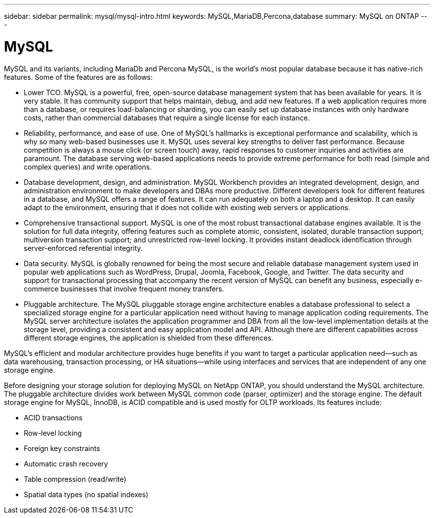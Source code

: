 ---
sidebar: sidebar
permalink: mysql/mysql-intro.html
keywords: MySQL,MariaDB,Percona,database
summary: MySQL on ONTAP
---

= MySQL

MySQL and its variants, including MariaDb and Percona MySQL, is the world’s most popular database because it has native-rich features. Some of the features are as follows:

* Lower TCO. MySQL is a powerful, free, open-source database management system that has been available for years. It is very stable. It has community support that helps maintain, debug, and add new features. If a web application requires more than a database, or requires load-balancing or sharding, you can easily set up database instances with only hardware costs, rather than commercial databases that require a single license for each instance.
* Reliability, performance, and ease of use. One of MySQL’s hallmarks is exceptional performance and scalability, which is why so many web-based businesses use it. MySQL uses several key strengths to deliver fast performance. Because competition is always a mouse click (or screen touch) away, rapid responses to customer inquiries and activities are paramount. The database serving web-based applications needs to provide extreme performance for both read (simple and complex queries) and write operations. 
* Database development, design, and administration. MySQL Workbench provides an integrated development, design, and administration environment to make developers and DBAs more productive. Different developers look for different features in a database, and MySQL offers a range of features. It can run adequately on both a laptop and a desktop. It can easily adapt to the environment, ensuring that it does not collide with existing web servers or applications.
* Comprehensive transactional support. MySQL is one of the most robust transactional database engines available. It is the solution for full data integrity, offering features such as complete atomic, consistent, isolated, durable transaction support; multiversion transaction support; and unrestricted row-level locking. It provides instant deadlock identification through server-enforced referential integrity.
* Data security. MySQL is globally renowned for being the most secure and reliable database management system used in popular web applications such as WordPress, Drupal, Joomla, Facebook, Google, and Twitter. The data security and support for transactional processing that accompany the recent version of MySQL can benefit any business, especially e-commerce businesses that involve frequent money transfers.
* Pluggable architecture. The MySQL pluggable storage engine architecture enables a database professional to select a specialized storage engine for a particular application need without having to manage application coding requirements. The MySQL server architecture isolates the application programmer and DBA from all the low-level implementation details at the storage level, providing a consistent and easy application model and API. Although there are different capabilities across different storage engines, the application is shielded from these differences.

MySQL's efficient and modular architecture provides huge benefits if you want to target a particular application need—such as data warehousing, transaction processing, or HA situations—while using interfaces and services that are independent of any one storage engine.  

Before designing your storage solution for deploying MySQL on NetApp ONTAP, you should understand the MySQL architecture. The pluggable architecture divides work between MySQL common code (parser, optimizer) and the storage engine. The default storage engine for MySQL, InnoDB, is ACID compatible and is used mostly for OLTP workloads. Its features include:

* ACID transactions
* Row-level locking
* Foreign key constraints
* Automatic crash recovery
* Table compression (read/write)
* Spatial data types (no spatial indexes)
